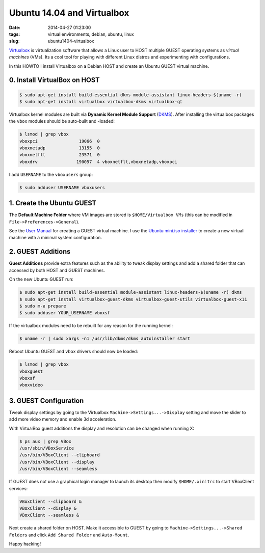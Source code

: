 ===========================
Ubuntu 14.04 and Virtualbox
===========================

:date: 2014-04-27 01:23:00
:tags: virtual environments, debian, ubuntu, linux
:slug: ubuntu1404-virtualbox

`Virtualbox <https://www.virtualbox.org/>`_ is virtualization software that allows a Linux user to HOST multiple GUEST operating systems as *virtual machines* (VMs). Its a cool tool for playing with different Linux distros and experimenting with configurations.

In this HOWTO I install Virtualbox on a Debian HOST and create an Ubuntu GUEST virtual machine.

0. Install VirtualBox on HOST
=============================

.. code-block:: bash

    $ sudo apt-get install build-essential dkms module-assistant linux-headers-$(uname -r)
    $ sudo apt-get install virtualbox virtualbox-dkms virtualbox-qt

Virtualbox kernel modules are built via **Dynamic Kernel Module Support** (`DKMS <http://en.wikipedia.org/wiki/Dynamic_Kernel_Module_Support>`_). After installing the virtualbox packages the ``vbox`` modules should be auto-built and -loaded: 

.. code-block:: bash

    $ lsmod | grep vbox
    vboxpci                19066  0 
    vboxnetadp             13155  0 
    vboxnetflt             23571  0 
    vboxdrv               190057  4 vboxnetflt,vboxnetadp,vboxpci

I add ``USERNAME`` to the ``vboxusers`` group:

.. code-block:: bash

    $ sudo adduser USERNAME vboxusers

1. Create the Ubuntu GUEST
==========================

The **Default Machine Folder** where VM images are stored is ``$HOME/Virtualbox VMs`` (this can be modified in ``File->Preferences->General``).

See the `User Manual <http://www.virtualbox.org/manual/UserManual.html>`_ for creating a GUEST virtual machine. I use the `Ubuntu mini.iso installer <http://archive.ubuntu.com/ubuntu/dists/trusty/main/installer-amd64/current/images/netboot/>`_ to create a new virtual machine with a minimal system configuration.

2. GUEST Additions
==================

**Guest Additions** provide extra features such as the ability to tweak display settings and add a shared folder that can accessed by both HOST and GUEST machines.

On the new Ubuntu GUEST run:

.. code-block:: bash

    $ sudo apt-get install build-essential module-assistant linux-headers-$(uname -r) dkms
    $ sudo apt-get install virtualbox-guest-dkms virtualbox-guest-utils virtualbox-guest-x11
    $ sudo m-a prepare
    $ sudo adduser YOUR_USERNAME vboxsf

If the virtualbox modules need to be rebuilt for any reason for the running kernel:

.. code-block:: bash

    $ uname -r | sudo xargs -n1 /usr/lib/dkms/dkms_autoinstaller start

Reboot Ubuntu GUEST and ``vbox`` drivers should now be loaded:

.. code:: bash

    $ lsmod | grep vbox
    vboxguest
    vboxsf
    vboxvideo

3. GUEST Configuration
======================

Tweak display settings by going to the Virtualbox ``Machine->Settings...->Display`` setting and move the slider to add more video memory and enable 3d acceleration.

.. image:: images/20121207-display.png
    :align: center
    :alt: Display Settings
    :width: 662px
    :height: 502px

With VirtualBox guest additions the display and resolution can be changed when running X:

.. code-block:: bash

    $ ps aux | grep VBox
    /usr/sbin/VBoxService
    /usr/bin/VBoxClient --clipboard
    /usr/bin/VBoxClient --display
    /usr/bin/VBoxClient --seamless

If GUEST does not use a graphical login manager to launch its desktop then modify ``$HOME/.xinitrc`` to start VBoxClient services:

.. code-block:: bash

    VBoxClient --clipboard &
    VBoxClient --display &
    VBoxClient --seamless &

Next create a shared folder on HOST. Make it accessible to GUEST by going to ``Machine->Settings...->Shared Folders`` and click ``Add Shared Folder`` and ``Auto-Mount``.

.. image:: images/20121207-shared-folders.png
    :align: center
    :alt: Shared Folder Settings
    :width: 662px
    :height: 502px

Happy hacking!
